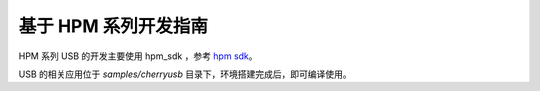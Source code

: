 基于 HPM 系列开发指南
=========================

HPM 系列 USB 的开发主要使用 hpm_sdk ，参考 `hpm sdk <https://github.com/hpmicro/hpm_sdk>`_。

USB 的相关应用位于 `samples/cherryusb` 目录下，环境搭建完成后，即可编译使用。